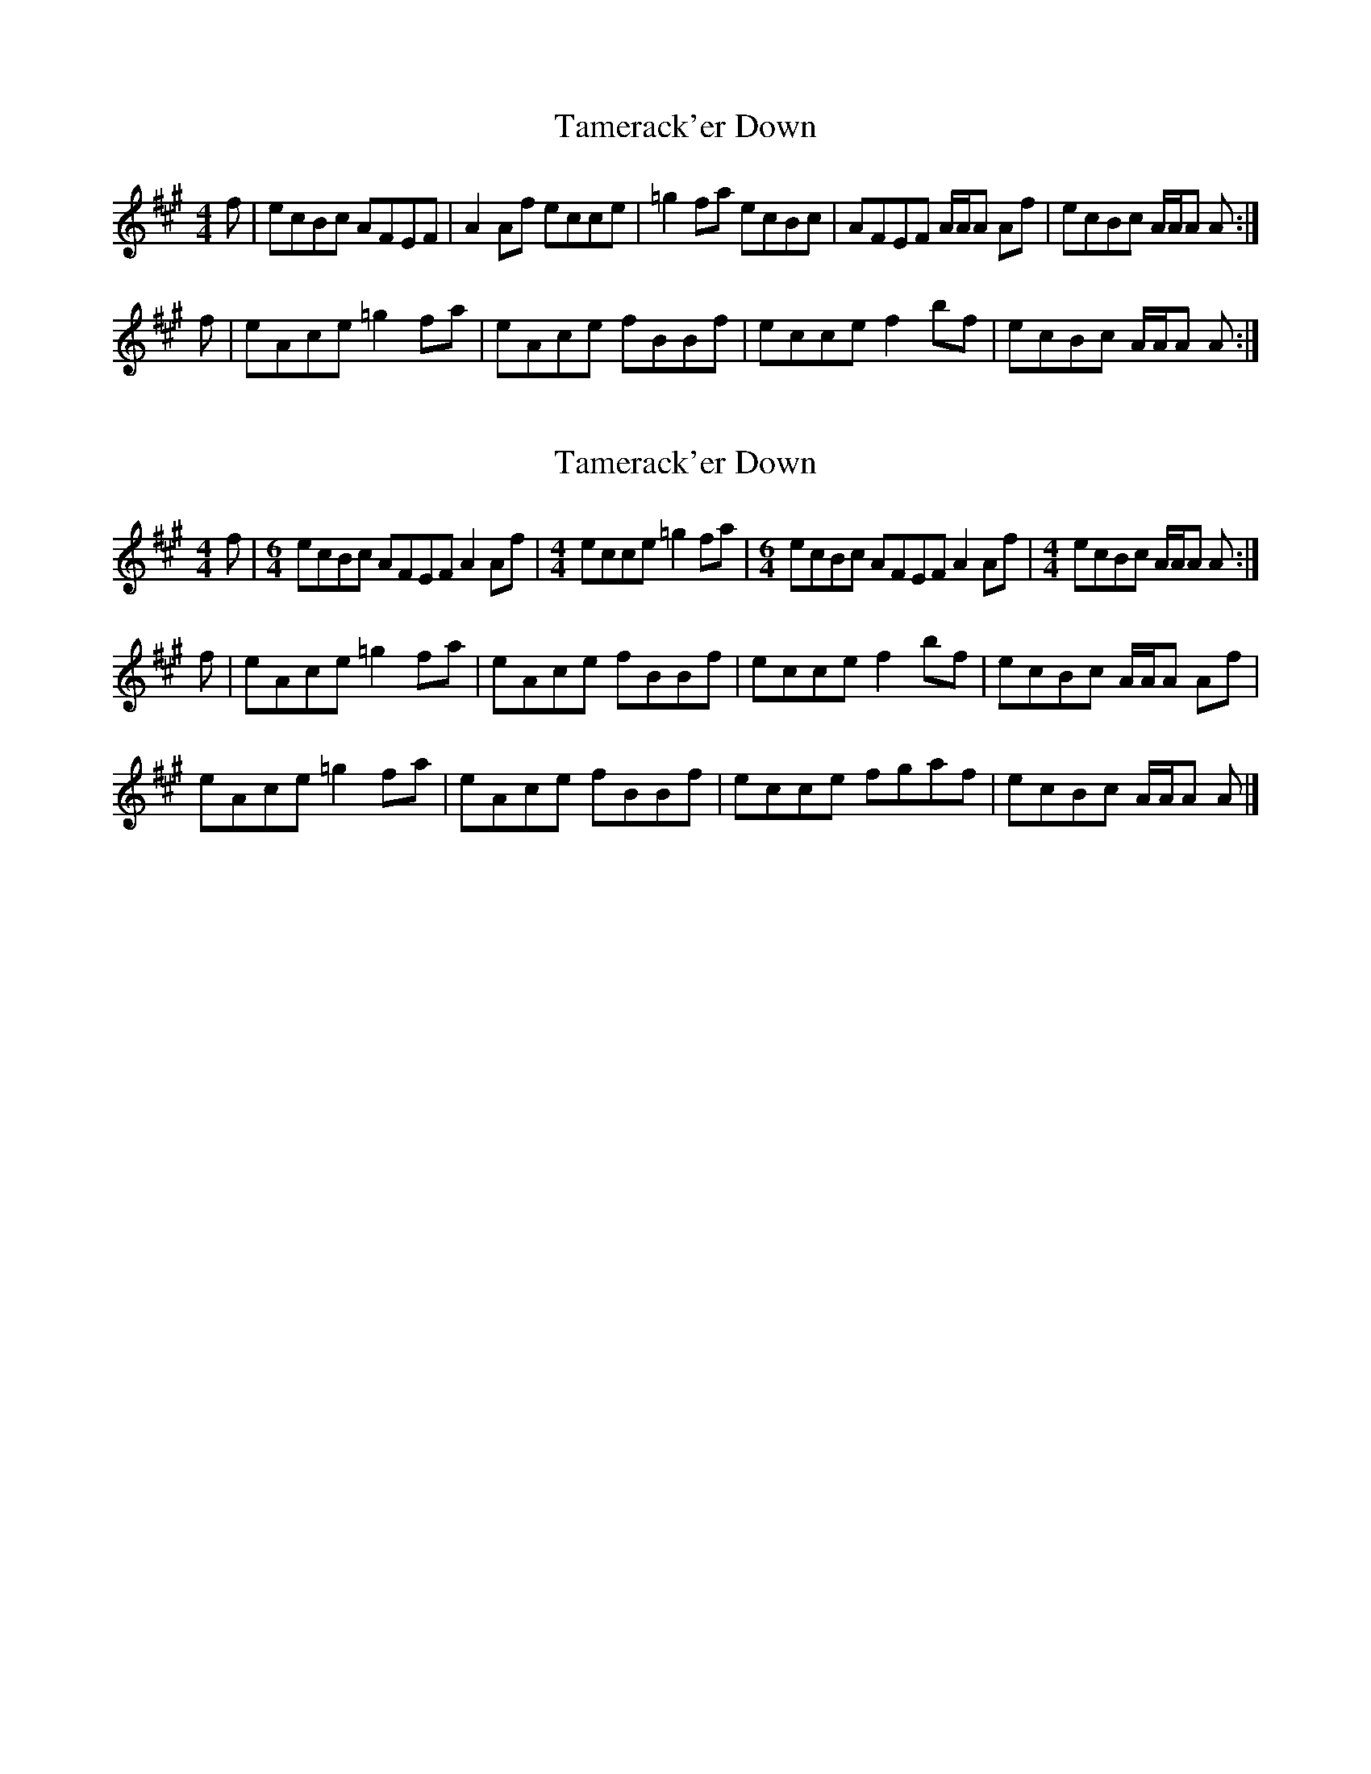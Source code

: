 X: 1
T: Tamerack'er Down
Z: Nigel Gatherer
S: https://thesession.org/tunes/12152#setting12152
R: reel
M: 4/4
L: 1/8
K: Amaj
f | ecBc AFEF | A2 Af ecce | =g2 fa ecBc | AFEF A/A/A Af | ecBc A/A/A A :|
f | eAce =g2 fa | eAce fBBf | ecce f2 bf | ecBc A/A/A A :|
X: 2
T: Tamerack'er Down
Z: Tate
S: https://thesession.org/tunes/12152#setting20667
R: reel
M: 4/4
L: 1/8
K: Amaj
f |[M: 6/4] ecBc AFEF A2 Af |[M: 4/4] ecce =g2 fa |[M: 6/4] ecBc AFEF A2 Af |[M:4/4] ecBc A/A/A A :|
f | eAce =g2 fa | eAce fBBf | ecce f2 bf | ecBc A/A/A Af |
eAce =g2 fa | eAce fBBf | ecce fgaf | ecBc A/A/A A |]
